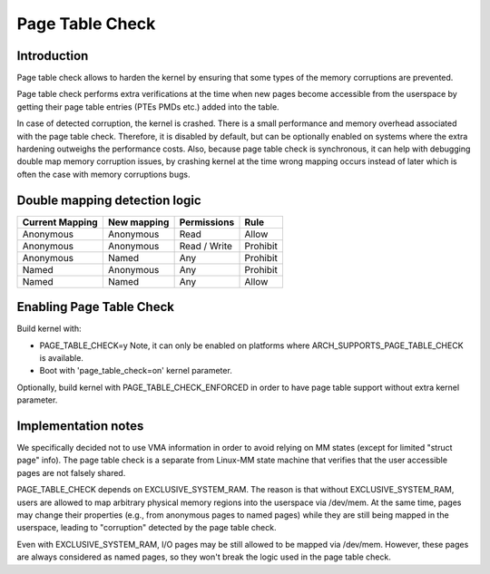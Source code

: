 .. SPDX-License-Identifier: GPL-2.0

================
Page Table Check
================

Introduction
============

Page table check allows to harden the kernel by ensuring that some types of
the memory corruptions are prevented.

Page table check performs extra verifications at the time when new pages become
accessible from the userspace by getting their page table entries (PTEs PMDs
etc.) added into the table.

In case of detected corruption, the kernel is crashed. There is a small
performance and memory overhead associated with the page table check. Therefore,
it is disabled by default, but can be optionally enabled on systems where the
extra hardening outweighs the performance costs. Also, because page table check
is synchronous, it can help with debugging double map memory corruption issues,
by crashing kernel at the time wrong mapping occurs instead of later which is
often the case with memory corruptions bugs.

Double mapping detection logic
==============================

+-------------------+-------------------+-------------------+------------------+
| Current Mapping   | New mapping       | Permissions       | Rule             |
+===================+===================+===================+==================+
| Anonymous         | Anonymous         | Read              | Allow            |
+-------------------+-------------------+-------------------+------------------+
| Anonymous         | Anonymous         | Read / Write      | Prohibit         |
+-------------------+-------------------+-------------------+------------------+
| Anonymous         | Named             | Any               | Prohibit         |
+-------------------+-------------------+-------------------+------------------+
| Named             | Anonymous         | Any               | Prohibit         |
+-------------------+-------------------+-------------------+------------------+
| Named             | Named             | Any               | Allow            |
+-------------------+-------------------+-------------------+------------------+

Enabling Page Table Check
=========================

Build kernel with:

- PAGE_TABLE_CHECK=y
  Note, it can only be enabled on platforms where ARCH_SUPPORTS_PAGE_TABLE_CHECK
  is available.

- Boot with 'page_table_check=on' kernel parameter.

Optionally, build kernel with PAGE_TABLE_CHECK_ENFORCED in order to have page
table support without extra kernel parameter.

Implementation notes
====================

We specifically decided not to use VMA information in order to avoid relying on
MM states (except for limited "struct page" info). The page table check is a
separate from Linux-MM state machine that verifies that the user accessible
pages are not falsely shared.

PAGE_TABLE_CHECK depends on EXCLUSIVE_SYSTEM_RAM. The reason is that without
EXCLUSIVE_SYSTEM_RAM, users are allowed to map arbitrary physical memory
regions into the userspace via /dev/mem. At the same time, pages may change
their properties (e.g., from anonymous pages to named pages) while they are
still being mapped in the userspace, leading to "corruption" detected by the
page table check.

Even with EXCLUSIVE_SYSTEM_RAM, I/O pages may be still allowed to be mapped via
/dev/mem. However, these pages are always considered as named pages, so they
won't break the logic used in the page table check.
